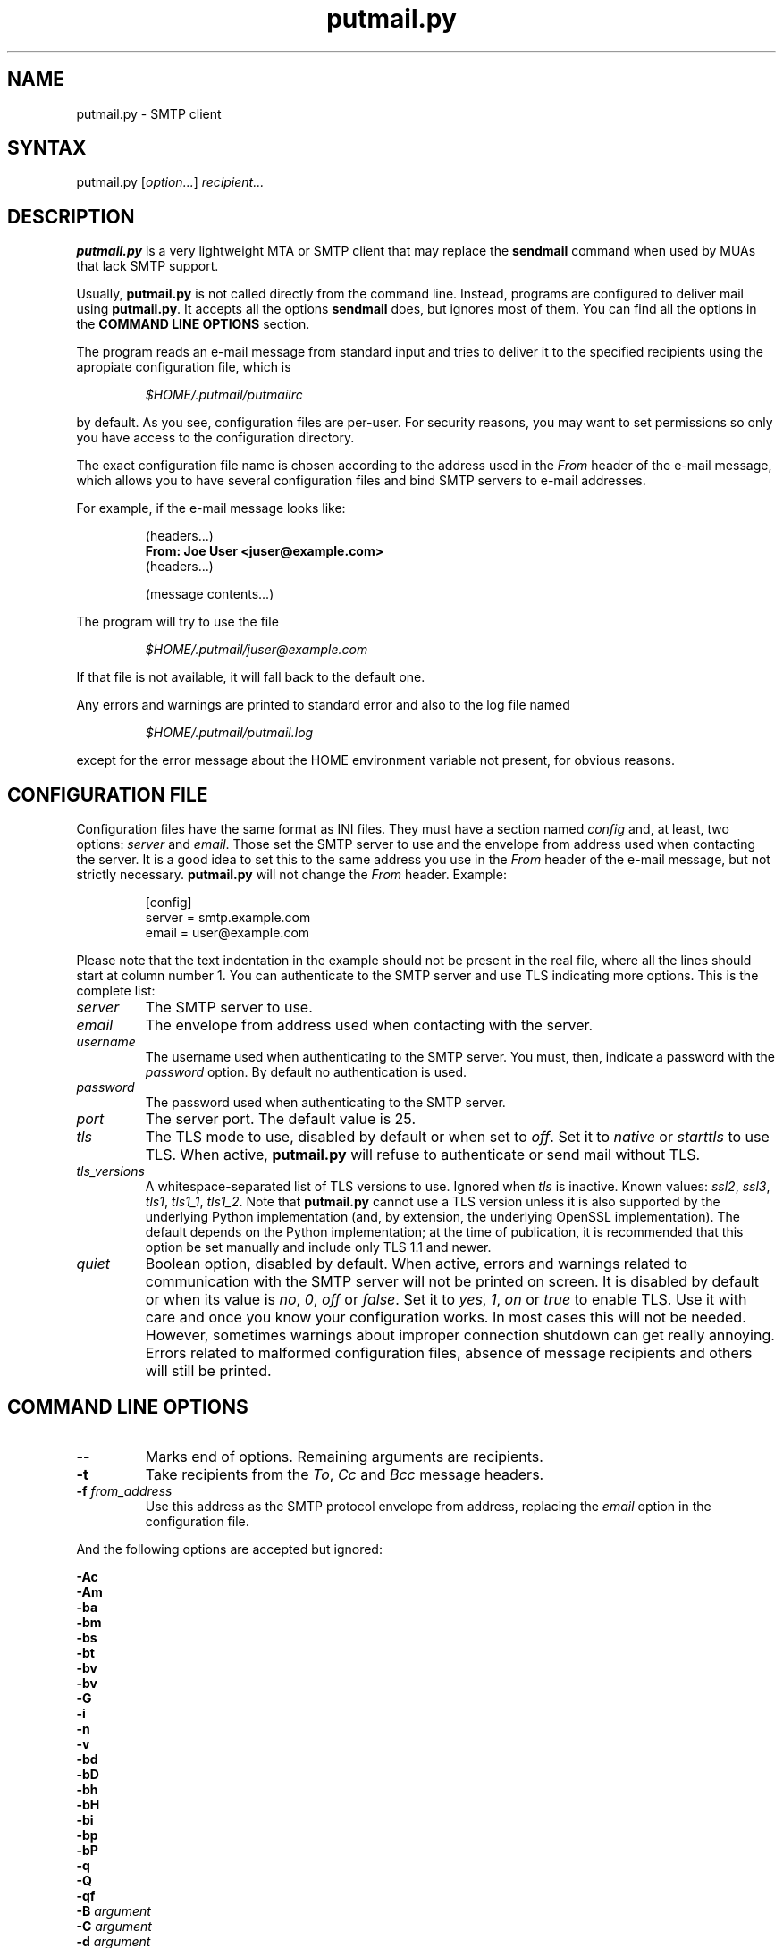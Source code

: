 .TH "putmail.py" "1" "1.4" "Ricardo Garcia Gonzalez" "User Manuals"
.SH "NAME"
.LP 
putmail.py \- SMTP client
.SH "SYNTAX"
.LP 
putmail.py [\fIoption...\fP] \fIrecipient...\fP
.SH "DESCRIPTION"
.LP 
\fBputmail.py\fR is a very lightweight MTA or SMTP client that may
replace the \fBsendmail\fR command when used by MUAs that lack SMTP
support.
.LP 
Usually, \fBputmail.py\fR is not called directly from the
command line. Instead, programs are configured to deliver mail
using \fBputmail.py\fR. It accepts all the options
\fBsendmail\fR does, but ignores most of them. You can find
all the options in the \fBCOMMAND LINE OPTIONS\fR section.
.LP 
The program reads an e\-mail message from standard input and
tries to deliver it to the specified recipients using the
apropiate configuration file, which is
.IP 
\fI$HOME/.putmail/putmailrc\fR
.LP 
by default. As you see, configuration files are per\-user. For
security reasons, you may want to set permissions so only you
have access to the configuration directory.
.LP 
The exact configuration file name is chosen according to the
address used in the \fIFrom\fR header of the e\-mail message,
which allows you to have several configuration files and bind
SMTP servers to e\-mail addresses.
.LP 
For example, if the e\-mail message looks like:
.IP 
(headers...)
.br 
\fBFrom: Joe User <juser@example.com>\fR
.br 
(headers...)
.br 

.br 
(message contents...)
.br 

.LP 
The program will try to use the file
.IP 
\fI$HOME/.putmail/juser@example.com\fR
.LP 
If that file is not
available, it will fall back to the default one.
.LP 
Any errors and warnings are printed to standard error and also
to the log file named
.IP 
\fI$HOME/.putmail/putmail.log\fR
.LP 
except for the error message about the HOME environment
variable not present, for obvious reasons.
.SH "CONFIGURATION FILE"
.LP 
Configuration files have the same format as INI files. They must
have a section named \fIconfig\fR and, at least, two options:
\fIserver\fR and \fIemail\fR. Those set the SMTP server to use
and the envelope from address used when contacting the server. It is
a good idea to set this to the same address you use in the \fIFrom\fR
header of the e\-mail message, but not strictly necessary.
\fBputmail.py\fR will not change the \fIFrom\fR header. Example:
.IP 
[config]
.br 
server = smtp.example.com
.br 
email = user@example.com
.LP 
Please note that the text indentation in the example should not be
present in the real file, where all the lines should start at column
number 1. You can authenticate to the SMTP server and use TLS
indicating more options. This is the complete list:
.TP 
\fIserver\fR
The SMTP server to use.
.TP 
\fIemail\fR
The envelope from address used when contacting with the server.
.TP 
\fIusername\fR
The username used when authenticating to the SMTP server. You
must, then, indicate a password with the \fIpassword\fR
option. By default no authentication is used.
.TP 
\fIpassword\fR
The password used when authenticating to the SMTP server.
.TP 
\fIport\fR
The server port. The default value is 25.
.TP 
\fItls\fR
The TLS mode to use, disabled by default or when set to
\fIoff\fR. Set it to \fInative\fR or \fIstarttls\fR to use TLS.
When active, \fBputmail.py\fR will refuse to authenticate or
send mail without TLS.
.TP
\fItls_versions\fR
A whitespace-separated list of TLS versions to use. Ignored
when \fItls\fR is inactive. Known values: \fIssl2\fR,
\fIssl3\fR, \fItls1\fR, \fItls1_1\fR, \fItls1_2\fR. Note that
\fBputmail.py\fR cannot use a TLS version unless it is also
supported by the underlying Python implementation (and, by
extension, the underlying OpenSSL implementation). The default
depends on the Python implementation; at the time of
publication, it is recommended that this option be set
manually and include only TLS 1.1 and newer.
.TP 
\fIquiet\fR
Boolean option, disabled by default. When active, errors
and warnings related to communication with the SMTP server
will not be printed on screen. It is disabled by default or
when its value is \fIno\fR, \fI0\fR, \fIoff\fR or \fIfalse\fR.
Set it to \fIyes\fR, \fI1\fR, \fIon\fR or \fItrue\fR to enable
TLS. Use it with care and once you know your configuration
works. In most cases this will not be needed. However,
sometimes warnings about improper connection shutdown can get
really annoying. Errors related to malformed configuration
files, absence of message recipients and others will still be
printed.
.SH "COMMAND LINE OPTIONS"
.LP 
.TP 
\fB\-\-\fP
Marks end of options. Remaining arguments are recipients.
.TP 
\fB\-t\fR
Take recipients from the \fITo\fR, \fICc\fR and \fIBcc\fR
message headers.
.TP 
\fB\-f\fR \fIfrom_address\fP
Use this address as the SMTP protocol envelope from address,
replacing the \fIemail\fR option in the configuration file.
.LP 
And the following options are accepted but ignored:
.LP 
\fB\-Ac\fR
.br 
\fB\-Am\fR
.br 
\fB\-ba\fR
.br 
\fB\-bm\fR
.br 
\fB\-bs\fR
.br 
\fB\-bt\fR
.br 
\fB\-bv\fR
.br 
\fB\-bv\fR
.br 
\fB\-G\fR
.br 
\fB\-i\fR
.br 
\fB\-n\fR
.br 
\fB\-v\fR
.br 
\fB\-bd\fR
.br 
\fB\-bD\fR
.br 
\fB\-bh\fR
.br 
\fB\-bH\fR
.br 
\fB\-bi\fR
.br 
\fB\-bp\fR
.br 
\fB\-bP\fR
.br 
\fB\-q\fR
.br 
\fB\-Q\fR
.br 
\fB\-qf\fR
.br 
\fB\-B\fR \fIargument\fP
.br 
\fB\-C\fR \fIargument\fP
.br 
\fB\-d\fR \fIargument\fP
.br 
\fB\-D\fR \fIargument\fP
.br 
\fB\-F\fR \fIargument\fP
.br 
\fB\-h\fR \fIargument\fP
.br 
\fB\-L\fR \fIargument\fP
.br 
\fB\-N\fR \fIargument\fP
.br 
\fB\-O\fR \fIargument\fP
.br 
\fB\-p\fR \fIargument\fP
.br 
\fB\-Q\fR \fIargument\fP
.br 
\fB\-R\fR \fIargument\fP
.br 
\fB\-r\fR \fIargument\fP
.br 
\fB\-V\fR \fIargument\fP
.br 
\fB\-X\fR \fIargument\fP
.br 
\fB\-qG\fR \fIargument\fP
.br 
\fB\-qI\fR \fIargument\fP
.br 
\fB\-qQ\fR \fIargument\fP
.br 
\fB\-qR\fR \fIargument\fP
.br 
\fB\-qS\fR \fIargument\fP
.br 
\fB\-q!I\fR \fIargument\fP
.br 
\fB\-q!Q\fR \fIargument\fP
.br 
\fB\-q!R\fR \fIargument\fP
.br 
\fB\-q!S\fR \fIargument\fP
.br 
\fB\-q\fItext\fR\fP
.br 
\fB\-qp\fItext\fR\fP
.br 
\fB\-o\fItext\fR \fItext\fR\fP
.SH "FILES"
.LP 
.TP 
\fI$HOME/.putmail/\fP
Configuration directory
.TP 
\fI$HOME/.putmail/putmailrc\fP
Default configuration file
.TP 
\fI$HOME/.putmail/putmail.log\fP
Log file for errors and warnings
.SH "ENVIRONMENT VARIABLES"
.LP 
.TP 
\fBHOME\fP
Specifies the home directory of the invoking user.
.SH "AUTHORS"
.LP 
Ricardo Garcia Gonzalez: http://sourceforge.net/users/rg3/
.SH "SEE ALSO"
.LP 
mutt(1) muttrc(5) nail(1) mail(1) sendmail(1)
